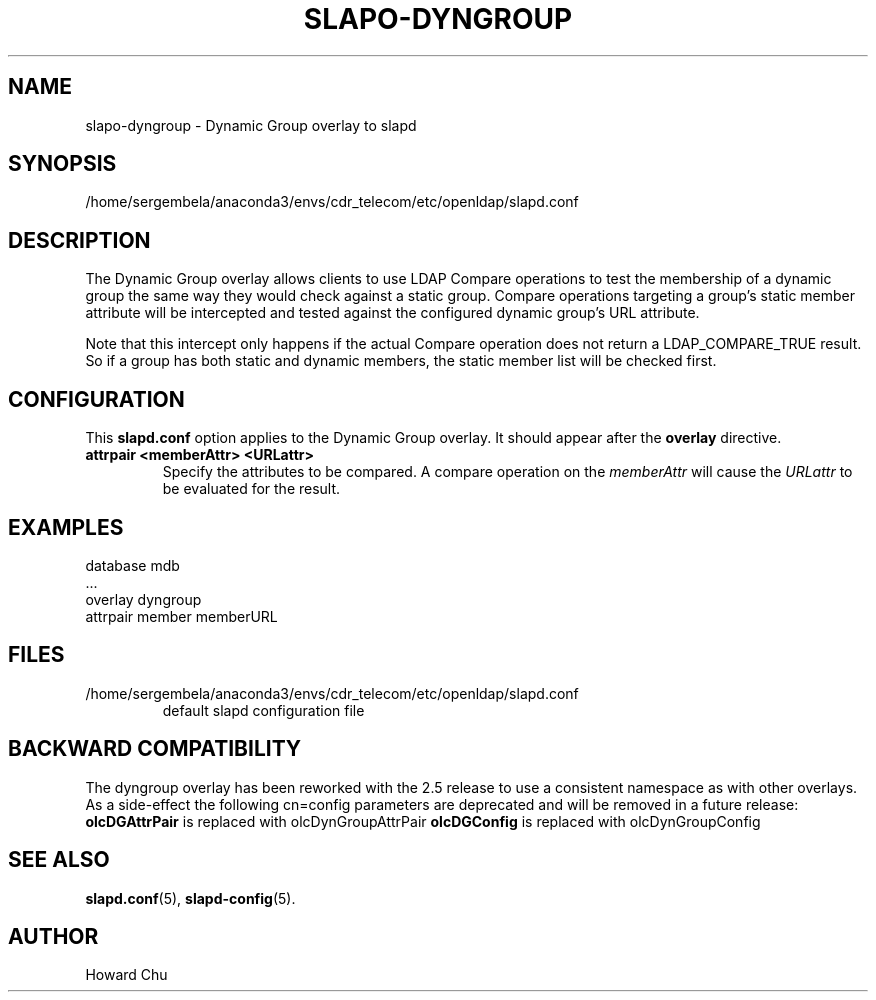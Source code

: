 .lf 1 stdin
.TH SLAPO-DYNGROUP 5 "2023/02/08" "OpenLDAP 2.6.4"
.\" Copyright 2005-2022 The OpenLDAP Foundation All Rights Reserved.
.\" Copying restrictions apply.  See COPYRIGHT/LICENSE.
.\" $OpenLDAP$
.SH NAME
slapo\-dyngroup \- Dynamic Group overlay to slapd
.SH SYNOPSIS
/home/sergembela/anaconda3/envs/cdr_telecom/etc/openldap/slapd.conf
.SH DESCRIPTION
The Dynamic Group overlay allows clients to use LDAP Compare operations
to test the membership of a dynamic group the same way they would check
against a static group. Compare operations targeting a group's static
member attribute will be intercepted and tested against the configured
dynamic group's URL attribute.
.LP
Note that this intercept only happens if the actual
Compare operation does not return a LDAP_COMPARE_TRUE result. So if a
group has both static and dynamic members, the static member list will
be checked first.
.SH CONFIGURATION
This
.B slapd.conf
option applies to the Dynamic Group overlay.
It should appear after the
.B overlay
directive.
.TP
.B attrpair <memberAttr> <URLattr>
Specify the attributes to be compared. A compare operation on the
.I memberAttr
will cause the
.I URLattr
to be evaluated for the result.
.SH EXAMPLES
.nf
  database mdb
  ...
  overlay dyngroup
  attrpair member memberURL
.fi
.SH FILES
.TP
/home/sergembela/anaconda3/envs/cdr_telecom/etc/openldap/slapd.conf
default slapd configuration file
.SH BACKWARD COMPATIBILITY
The dyngroup overlay has been reworked with the 2.5 release to use
a consistent namespace as with other overlays. As a side-effect the
following cn=config parameters are deprecated and will be removed in
a future release:
.B olcDGAttrPair
is replaced with olcDynGroupAttrPair
.B olcDGConfig
is replaced with olcDynGroupConfig
.SH SEE ALSO
.BR slapd.conf (5),
.BR slapd\-config (5).
.SH AUTHOR
Howard Chu
